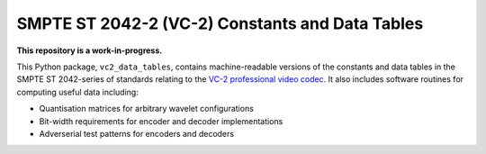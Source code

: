 SMPTE ST 2042-2 (VC-2) Constants and Data Tables
================================================

**This repository is a work-in-progress.**

This Python package, ``vc2_data_tables``, contains machine-readable versions of
the constants and data tables in the SMPTE ST 2042-series of standards relating
to the `VC-2 professional video codec
<https://www.bbc.co.uk/rd/projects/vc-2>`_. It also includes software routines
for computing useful data including:

* Quantisation matrices for arbitrary wavelet configurations
* Bit-width requirements for encoder and decoder implementations
* Adverserial test patterns for encoders and decoders
